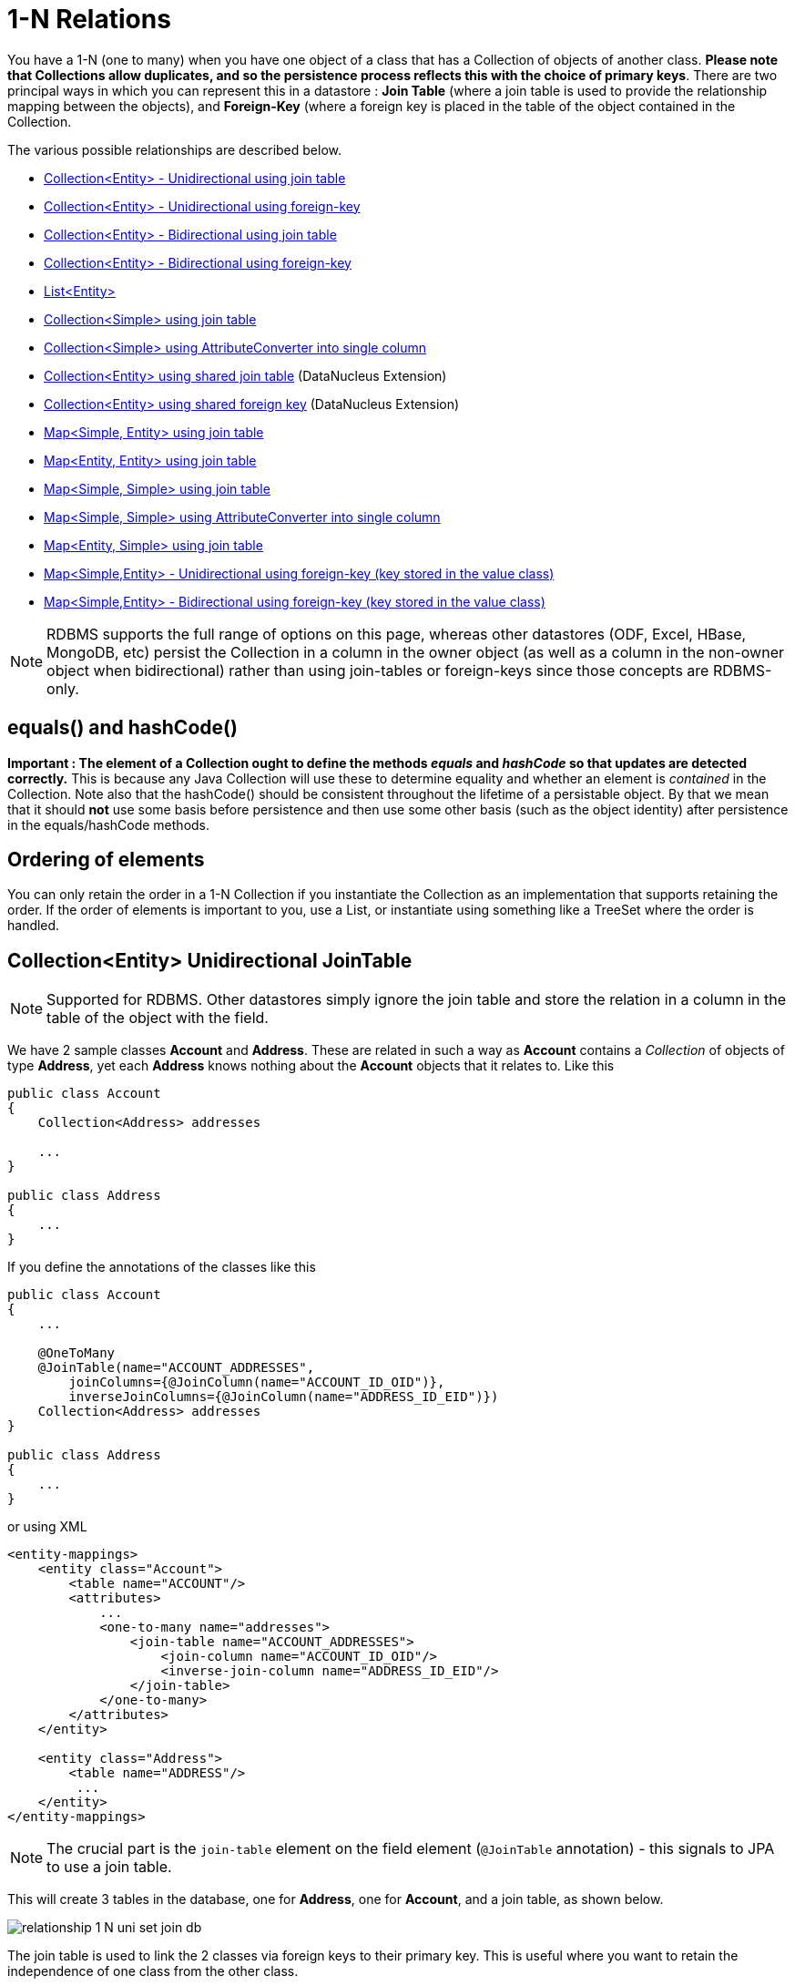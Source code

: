 [[one_many_relations]]
= 1-N Relations
:_basedir: ../
:_imagesdir: images/

You have a 1-N (one to many) when you have one object of a class that has a Collection of objects of another class. 
*Please note that Collections allow duplicates, and so the persistence process reflects this with the choice of primary keys*. 
There are two principal ways in which you can represent this in a datastore : *Join Table* (where a join table is used to provide the relationship mapping 
between the objects), and *Foreign-Key* (where a foreign key is placed in the table of the object contained in the Collection.

The various possible relationships are described below.

* link:#one_many_join_uni[Collection<Entity> - Unidirectional using join table]
* link:#one_many_fk_uni[Collection<Entity> - Unidirectional using foreign-key]
* link:#one_many_join_bi[Collection<Entity> - Bidirectional using join table]
* link:#one_many_fk_bi[Collection<Entity> - Bidirectional using foreign-key]
* link:#one_many_list[List<Entity>]
* link:#one_many_nonpc_join[Collection<Simple> using join table]
* link:#one_many_nonpc_converter[Collection<Simple> using AttributeConverter into single column]
* link:#one_many_shared_join[Collection<Entity> using shared join table] (DataNucleus Extension)
* link:#one_many_shared_fk[Collection<Entity> using shared foreign key] (DataNucleus Extension)
* link:#one_many_map_join_simple_pc[Map<Simple, Entity> using join table]
* link:#one_many_map_join_pc_pc[Map<Entity, Entity> using join table]
* link:#one_many_map_join_simple_simple[Map<Simple, Simple> using join table]
* link:#one_many_map_converter_simple_simple[Map<Simple, Simple> using AttributeConverter into single column]
* link:#one_many_map_join_pc_simple[Map<Entity, Simple> using join table]
* link:#one_many_map_fk_uni_key[Map<Simple,Entity> - Unidirectional using foreign-key (key stored in the value class)]
* link:#one_many_map_fk_bi_key[Map<Simple,Entity> - Bidirectional using foreign-key (key stored in the value class)]


NOTE: RDBMS supports the full range of options on this page, whereas other datastores (ODF, Excel, HBase, MongoDB, etc) persist the Collection in a 
column in the owner object (as well as a column in the non-owner object when bidirectional) rather than using join-tables or foreign-keys since those concepts are RDBMS-only.


== equals() and hashCode()

*Important : The element of a Collection ought to define the methods _equals_ and _hashCode_ so that updates are detected correctly.* 
This is because any Java Collection will use these to determine equality and whether an element is _contained_ in the Collection.
Note also that the hashCode() should be consistent throughout the lifetime of a persistable object. 
By that we mean that it should *not* use some basis before persistence and then use some other basis (such as the object identity) after persistence in the equals/hashCode methods.


== Ordering of elements

You can only retain the order in a 1-N Collection if you instantiate the Collection as an implementation that supports retaining the order.
If the order of elements is important to you, use a List, or instantiate using something like a TreeSet where the order is handled.



[[one_many_join_uni]]
== Collection<Entity> Unidirectional JoinTable

NOTE: Supported for RDBMS. Other datastores simply ignore the join table and store the relation in a column in the table of the object with the field.

We have 2 sample classes *Account* and *Address*. These are related in such a way as *Account* contains a _Collection_ of objects of type *Address*, yet each *Address* 
knows nothing about the *Account* objects that it relates to. Like this

[source,java]
-----
public class Account
{
    Collection<Address> addresses

    ...
}

public class Address
{
    ...
}
-----


If you define the annotations of the classes like this

[source,java]
-----
public class Account
{
    ...

    @OneToMany
    @JoinTable(name="ACCOUNT_ADDRESSES", 
        joinColumns={@JoinColumn(name="ACCOUNT_ID_OID")},
        inverseJoinColumns={@JoinColumn(name="ADDRESS_ID_EID")})
    Collection<Address> addresses
}

public class Address
{
    ...
}
-----

or using XML

[source,xml]
-----
<entity-mappings>
    <entity class="Account">
        <table name="ACCOUNT"/>
        <attributes>
            ...
            <one-to-many name="addresses">
                <join-table name="ACCOUNT_ADDRESSES">
                    <join-column name="ACCOUNT_ID_OID"/>
                    <inverse-join-column name="ADDRESS_ID_EID"/>
                </join-table>
            </one-to-many>
        </attributes>
    </entity>

    <entity class="Address">
        <table name="ADDRESS"/>
         ...
    </entity>
</entity-mappings>
-----

NOTE: The crucial part is the `join-table` element on the field element (`@JoinTable` annotation) - this signals to JPA to use a join table.

This will create 3 tables in the database, one for *Address*, one for *Account*, and a join table, as shown below.

image:../images/relationship_1_N_uni_set_join_db.png[]


The join table is used to link the 2 classes via foreign keys to their primary key. This is useful where you want to retain the independence of one class from the other class.

If you wish to fully define the schema table and column names etc, follow these tips

* To specify the name of the table where a class is stored, specify the `table` element below the `class` element
* To specify the names of the columns where the fields of a class are stored, specify the  _column_ attribute on the `basic` element.
* To specify the name of the join table, specify the `join-table` element below the `one-to-many` element with the collection.
* To specify the names of the join table columns, use the `join-column` and `inverse-join-column` elements below the `join-table` element.
* If the field type is Set then the join table will be given a primary key (since a Set cannot have duplicates), whereas for other Collection types 
it will not have a primary key (since duplicates are allowed).


[[one_many_fk_uni]]
== Collection<Entity> Unidirectional FK

We have the same classes *Account* and *Address* as above for the join table case, but this time we will store the "relation" as a _foreign key_ in the *Address* class. 
So we define the annotations like this

[source,java]
-----
public class Account
{
    ...

    @OneToMany
    @JoinColumn(name="ACCOUNT_ID")
    Collection<Address> addresses
}

public class Address
{
    ...
}
-----

or using XML metadata

[source,xml]
-----
<entity-mappings>
    <entity class="Account">
        <table name="ACCOUNT"/>
        <attributes>
            ...
            <one-to-many name="addresses">
                <join-column name="ACCOUNT_ID"/>
            </one-to-many>
        </attributes>
    </entity>

    <entity class="Address">
        <table name="ADDRESS"/>
        ...
    </entity>
</entity-mappings>
-----

NOTE: you MUST specify the join-column here otherwise it defaults to a join table with JPA!

There will be 2 tables, one for *Address*, and one for *Account*. If you wish to specify the names of the column(s) used in the schema for the foreign key in the *Address* 
table you should use the _join-column_ element within the field of the collection.

image:../images/relationship_1_N_uni_set_fk_db.png[]

In terms of operation within your classes of assigning the objects in the relationship. You have to take your *Account* object and add the *Address* 
to the *Account* collection field since the *Address* knows nothing about the *Account*.

If you wish to fully define the schema table and column names etc, follow these tips

* To specify the name of the table where a class is stored, specify the _table_ element below the *class* element
* To specify the names of the columns where the fields of a class are stored, specify the _column_ attribute on the *basic* element.

TIP: Since each Address object can have at most one owner (due to the "Foreign Key") this mode of persistence will not allow duplicate values in the Collection. 
If you want to allow duplicate Collection entries, then use the "Join Table" variant above.



[[one_many_join_bi]]
== Collection<Entity> Bidirectional JoinTable

NOTE: Supported for RDBMS. Other datastores simply ignore the join table and store the relation in a column in the table of the object with the field.

We have our 2 sample classes *Account* and *Address*. These are related in such a way as *Account* contains a _Collection_ of objects of type *Address*, 
and now each *Address* has a reference to the *Account* object that it relates to. Like this

[source,java]
-----
public class Account
{
    Collection<Address> addresses;

    ...
}

public class Address
{
    Account account;

    ...
}
-----

If you define the annotations for these classes as follows

[source,java]
-----
public class Account
{
    ...

    @OneToMany(mappedBy="account")
    @JoinTable(name="ACCOUNT_ADDRESSES", 
        joinColumns={@JoinColumn(name="ACCOUNT_ID_OID")},
        inverseJoinColumns={@JoinColumn(name="ADDRESS_ID_EID")})
    Collection<Address> addresses;
}

public class Address
{
    ...

    @ManyToOne
    Account account;
}
-----

or alternatively using XML

[source,xml]
-----
<entity-mappings>
    <entity class="Account">
        <table name="ACCOUNT"/>
        <attributes>
            ...
            <one-to-many name="addresses" mapped-by="account">
                <join-table name="ACCOUNT_ADDRESSES">
                    <join-column name="ACCOUNT_ID_OID"/>
                    <inverse-join-column name="ADDRESS_ID_EID"/>
                </join-table>
            </one-to-many>
        </attributes>
    </entity>

    <entity class="Address">
        <table name="ADDRESS"/>
        <attributes>
            ...
            <many-to-one name="account"/>
        </attributes>
    </entity>
</entity-mappings>
-----

NOTE: The crucial part is the `join-table` element on the field element (or `@JoinTable` annotation) - this signals to JPA to use a join table.

This will create 3 tables in the database, one for *Address*, one for *Account*, and a join table, as shown below.

image:../images/relationship_1_N_bi_set_join_db.png[]

The join table is used to link the 2 classes via foreign keys to their primary key. This is useful where you want to retain the independence of one class from the other class.

If you wish to fully define the schema table and column names etc, follow these tips

* To specify the name of the table where a class is stored, specify the _table_ element below the `<class>` element
* To specify the names of the columns where the fields of a class are stored, specify the _column_ attribute on the `<basic>` element.
* To specify the name of the join table, specify the _join-table_ element below the `<one-to-many>` element with the collection.
* To specify the names of the join table columns, use the `<join-column>` and `<inverse-join-column>` elements below the `<join-table>` element.
* If the field type is a Set then the join table will be given a primary key (since a Set cannot have duplicates), whereas for other Collection types no primary key is assigned.
* When forming the relation please make sure that *you set the relation at BOTH sides* since DataNucleus would have no way of knowing which end is correct if you only set one end.


[[one_many_fk_bi]]
== Collection<Entity> Bidirectional FK

We have the same classes *Account* and *Address* as above for the join table case, but this time we will store the "relation" as a _foreign key_ in the *Address* class. 
If you define the annotations for these classes as follows

[source,java]
-----
public class Account
{
    ...

    @OneToMany(mappedBy="account")
    @JoinColumn(name="ACCOUNT_ID")
    Collection<Address> addresses
}

public class Address
{
    ...

    @ManyToOne
    Account account;
}
-----

or alternatively using XML metadata

[source,xml]
-----
<entity-mappings>
    <entity class="Account">
        <table name="ACCOUNT"/>
        <attributes>
            ...
            <one-to-many name="addresses" mapped-by="account">
                <join-column name="ACCOUNT_ID"/>
            </one-to-many>
        </attributes>
    </entity>

    <entity class="Address">
        <table name="ADDRESS"/>
        <attributes>
            ...
            <many-to-one name="account"/>
        </attributes>
    </entity>
</entity-mappings>
-----

NOTE: The crucial part is the _mapped-by_ attribute of the field on the "1" side of the relationship. This tells the JPA implementation to look for a field 
called _account_ on the *Address* class.

This will create 2 tables in the database, one for *Address* (including an `ACCOUNT_ID` to link to the `ACCOUNT` table), and one for *Account*. 
Notice the subtle difference to this set-up to that of the *Join Table* relationship earlier.

image:../images/relationship_1_N_bi_set_fk_db.png[]

If you wish to fully define the schema table and column names etc, follow these tips

* To specify the name of the table where a class is stored, specify the _table_ element below the *class*element
* To specify the names of the columns where the fields of a class are stored, specify the _column_ attribute on the *basic* element.
* When forming the relation please make sure that *you set the relation at BOTH sides* since DataNucleus would have no way of knowing which end is correct if you only set one end.

TIP: Since each Address object can have at most one owner (due to the "Foreign Key") this mode of persistence will not allow duplicate values in the Collection. 
If you want to allow duplicate Collection entries, then use the "Join Table" variant above.


[[one_many_list]]
== Using a List

In the case of the relation field being a List (i.e ordered), you define the relation just like you would for a Collection (above) but then define whether 
you want the relation to be either _ordered_ or _indexed_. 

In the case of _ordered_ you would add the following to the metadata of the field

[source,java]
-----
@OrderBy("city")
-----

or using XML

[source,xml]
-----
<order-by>city</order-by>
-----

This means that when the elements of the List are retrieved then they will be ordered according to the _city_ field of the element.


If instead you want an _indexed_ list then the elements will have an index stored against them, hence preserving the order in which they were in the original List. This
adds a surrogate column to either the table of the element (when using _foreign key_) or to the join table.

[source,java]
-----
@OrderColumn("ORDERING")
-----

or using XML

[source,xml]
-----
<order-column>ORDERING</order-column>
-----




[[one_many_nonpc_join]]
== Collection<Simple> via JoinTable

NOTE: Supported for RDBMS. Other datastores simply ignore the join table and store the collection in a column in the table of the object with the field.

All of the examples above show a 1-N relationship between 2 entities.
If you want the element to be primitive or Object types then follow this section. For example, when you have a Collection of Strings. 
This will be persisted in the same way as the "Join Table" examples above. A join table is created to hold the collection elements. 
Let's take our example. We have an *Account* that stores a Collection of addresses. 
These addresses are simply Strings. We define the annotations like this

[[source,java]]
-----
@Entity
public class Account
{
    ...

    @ElementCollection
    @CollectionTable(name="ACCOUNT_ADDRESSES")
    Collection<String> addresses;
}
-----

or using XML metadata

[source,xml]
-----
<entity class="mydomain.Account">
    <attributes>
        ...
        <element-collection name="addresses">
            <collection-table name="ACCOUNT_ADDRESSES"/>
        </element-collection>
    </attributes>
</entity>
-----

In the datastore the following is created

image:../images/relationship_1_N_primitive_collection_db.png[]

The `ACCOUNT` table is as before, but this time we only have the "join table". Use `@Column` on the field/method to define the column details of the element in the join table.


[[one_many_nonpc_converter]]
== Collection<Simple> using AttributeConverter via column

Just like in the above example, here we have a Collection of simple types. In this case we are wanting to store this Collection into a single column in the owning table. 
We do this by using a JPA AttributeConverter.

[source,java]
-----
public class Account
{
    ...

    @ElementCollection
    @Convert(CollectionStringToStringConverter.class)
    @Column(name="ADDRESSES")
    Collection<String> addresses;
}
-----

and then define our converter. You can clearly define your conversion process how you want it. You could, for example, convert the
Collection into comma-separated strings, or could use JSON, or XML, or some other format.

[source,java]
-----
public class CollectionStringToStringConverter implements AttributeConverter<Collection<String>, String>
{
    public String convertToDatabaseColumn(Collection<String> attribute)
    {
        if (attribute == null)
        {
            return null;
        }

        StringBuilder str = new StringBuilder();
        ... convert Collection to String
        return str.toString();
    }

    public Collection<String> convertToEntityAttribute(String columnValue)
    {
        if (columnValue == null)
        {
            return null;
        }

        Collection<String> coll = new HashSet<String>();
        ... convert String to Collection
        return coll;
    }
}
-----


[[one_many_shared_join]]
== Collection<Entity> via Shared JoinTable

NOTE: Supported for RDBMS.

image:../images/nucleus_extension.png[]

The relationships using join tables shown above rely on the join table relating to the relation in question.
DataNucleus allows the possibility of sharing a join table between relations. The example below demonstrates this. 
We take the example as link:#one_many_join_uni[shown above] (1-N Unidirectional Join table relation), and extend *Account* to have 2 collections of *Address* records. 
One for home addresses and one for work addresses, like this

[source,java]
-----
public class Account
{
    Collection<Address> workAddresses;

    Collection<Address> homeAddresses;

    ...
}
-----


We now change the metadata we had earlier to allow for 2 collections, but sharing the join table

[source,java]
-----
import org.datanucleus.api.jpa.annotations.SharedRelation;

public class Account
{
    @OneToMany
    @JoinTable(name="ACCOUNT_ADDRESSES", 
        joinColumns={@JoinColumn(name="ACCOUNT_ID_OID")},
        inverseJoinColumns={@JoinColumn(name="ADDRESS_ID_EID")})
    @SharedRelation(column="ADDRESS_TYPE", value="work")
    Collection<Address> workAddresses;

    @OneToMany
    @JoinTable(name="ACCOUNT_ADDRESSES", 
        joinColumns={@JoinColumn(name="ACCOUNT_ID_OID")},
        inverseJoinColumns={@JoinColumn(name="ADDRESS_ID_EID")})
    @SharedRelation(column="ADDRESS_TYPE", value="home")
    Collection<Address> homeAddresses;

    ...
}
-----

or using XML metadata

[source,xml]
-----
<entity-mappings>
    <entity class="Account">
        <table name="ACCOUNT"/>
        <attributes>
            ...
            <one-to-many name="workAddresses">
                <join-table name="ACCOUNT_ADDRESSES">
                    <join-column name="ACCOUNT_ID_OID"/>
                    <inverse-join-column name="ADDRESS_ID_EID"/>
                </join-table>
                <extension key="relation-discriminator-column" value="ADDRESS_TYPE"/>
                <extension key="relation-discriminator-value" value="work"/>
                <!--extension key="relation-discriminator-pk" value="true"/-->
            </one-to-many>
            <one-to-many name="homeAddresses">
                <join-table name="ACCOUNT_ADDRESSES">
                    <join-column name="ACCOUNT_ID_OID"/>
                    <inverse-join-column name="ADDRESS_ID_EID"/>
                </join-table>
                <extension key="relation-discriminator-column" value="ADDRESS_TYPE"/>
                <extension key="relation-discriminator-value" value="home"/>
                <!--extension key="relation-discriminator-pk" value="true"/-->
            </one-to-many>
        </attributes>
    </entity>

    <entity class="Address">
        <table name="ADDRESS"/>
         ...
    </entity>
</entity-mappings>
-----

So we have defined the same join table for the 2 collections `ACCOUNT_ADDRESSES`, and the same columns in the join table, meaning that we will be 
sharing the same join table to represent both relations. The important step is then to define the 3 DataNucleus _extension_ tags. 
These define a column in the join table (the same for both relations), and the value that will be populated when a row of that collection is
inserted into the join table. In our case, all "home" addresses will have a value of "home" inserted into this column, and all "work" addresses will have "work" inserted. 
This means we can now identify easily which join table entry represents which relation field.

This results in the following database schema

image:../images/relationship_1_N_uni_join_shared_db.png[]


[[one_many_shared_fk]]
== Collection<Entity> via Shared FK

NOTE: Supported for RDBMS.

image:../images/nucleus_extension.png[]

The relationships using foreign keys shown above rely on the foreign key relating to the relation in question.
DataNucleus allows the possibility of sharing a foreign key between relations between the same classes. 
The example below demonstrates this. We take the example as link:#one_many_fk_uni[shown above] (1-N Unidirectional Foreign Key relation), 
and extend *Account* to have 2 collections of *Address* records. One for home addresses and one for work addresses, like this

[source,java]
-----
public class Account
{
    Collection<Address> workAddresses;

    Collection<Address> homeAddresses;

    ...
}
-----


We now change the metadata we had earlier to allow for 2 collections, but sharing the join table

[source,java]
-----
import org.datanucleus.api.jpa.annotations.SharedRelation;

public class Account
{
    ...

    @OneToMany
    @SharedRelation(column="ADDRESS_TYPE", value="work")
    Collection<Address> workAddresses;

    @OneToMany
    @SharedRelation(column="ADDRESS_TYPE", value="home")
    Collection<Address> homeAddresses;

    ...
}
-----

or using XML metadata

[source,xml]
-----
<entity-mappings>
    <entity class="Account">
        <table name="ACCOUNT"/>
        <attributes>
            ...
            <one-to-many name="workAddresses">
                <join-column name="ACCOUNT_ID_OID"/>
                <extension key="relation-discriminator-column" value="ADDRESS_TYPE"/>
                <extension key="relation-discriminator-value" value="work"/>
            </one-to-many>
            <one-to-many name="homeAddresses">
                <join-column name="ACCOUNT_ID_OID"/>
                <extension key="relation-discriminator-column" value="ADDRESS_TYPE"/>
                <extension key="relation-discriminator-value" value="home"/>
            </one-to-many>
        </attributes>
    </entity>

    <entity class="Address">
        <table name="ADDRESS"/>
        ...
    </entity>
</entity-mappings>
-----

We have defined the same foreign key for the 2 collections, named `ACCOUNT_ID_OID`, The important step is then to define the 2 DataNucleus _extension_ tags (`@SharedRelation` annotation). 
These define a column in the element table (the same for both relations), and the value that will be populated when a row of that collection is inserted into the element table. 
In our case, all "home" addresses will have a value of "home" inserted into this column, and all "work" addresses will have "work" inserted. 
This means we can now identify easily which element table entry represents which relation field.

This results in the following database schema

image:../images/relationship_1_N_uni_fk_shared_db.png[]




[[one_many_map_join_simple_pc]]
== Map<Simple, Entity> via JoinTable

NOTE: Supported for RDBMS. Other datastores simply ignore the join table and store the relation in a column in the table of the object with the field.

We have a class *Account* that contains a Map of Address objects.
Here our key is a simple type (in this case a String) and the values are entities. Like this

[source,java]
-----
public class Account
{
    Map<String, Address> addresses;

    ...
}

public class Address {...}
-----

If you define the annotations for these classes as follows

[source,java]
-----
@Entity
public class Account
{
    @OneToMany
    @JoinTable
    Map<String, Address> addresses;

    ...
}

@Entity
public class Address {...}
-----

or using XML

[source,xml]
-----
<entity-mappings>
    <entity class="Account">
        <table name="ACCOUNT"/>
        <attributes>
            ...
            <one-to-many name="addresses">
                <join-table name="ACCOUNT_ADDRESSES"/>
                <column name="STRING_KEY"/>
            </one-to-many>
        </attributes>
    </entity>

    <entity class="Address">
        <table name="ADDRESS"/>
        <attributes>
            ...
        </attributes>
    </entity>
</entity-mappings>
-----

This will create 3 tables in the datastore, one for *Account*, one for *Address* and a join table also containing the key.

image:../images/relationship_1_N_uni_map_simple_pc_db.png[]

You can configure the names of the key column(s) in the join table using the _joinColumns_ attribute of `@JoinTable`, 
or the names of the value column(s) using `@Column` for the field/method.

NOTE: The column `ADPT_PK_IDX` is added by DataNucleus _when_ the column type of the key is not valid to be part of a primary key (with the RDBMS being used). 
If the column type of your key is acceptable for use as part of a primary key then you will not have this `ADPT_PK_IDX` column.



[[one_many_map_join_simple_simple]]
== Map<Simple, Simple> via JoinTable

NOTE: Supported for RDBMS. Other datastores simply ignore the join table and store the map in a column in the table of the object with the field.

Here our keys and values are of simple types (in this case a String). Like this

[source,java]
-----
public class Account
{
    Map<String, String> addresses;

    ...
}
-----


If you define the annotations for these classes as follows

[source,java]
-----
@Entity
public class Account
{
    @ElementCollection
    @CollectionTable
    Map<String, String> addresses;

    ...
}
-----

or using XML

[source,xml]
-----
<entity-mappings>
    <entity class="Account">
        <table name="ACCOUNT"/>
        <attributes>
            ...
            <element-collection name="addresses">
                <collection-table name="ACCOUNT_ADDRESSES">
                    <join-column name="STRING_VAL"/>
                </collection-table>
                <column name="STRING_KEY"/>
            </element-collection>
        </attributes>
    </entity>
</entity-mappings>
-----

This results in just 2 tables. The "join" table contains both the key AND the value.

image:../images/relationship_1_N_uni_map_simple_simple_db.png[]

You can configure the names of the key column(s) in the join table using the _joinColumns_ attribute of `@CollectionTable`, or the names of the value 
column(s) using `@Column` for the field/method.

Please note that the column `ADPT_PK_IDX` is added by DataNucleus _when_ the column type of the key is not valid to be part of a primary key 
(with the RDBMS being used). If the column type of your key is acceptable for use as part of a primary key then you will not have this `ADPT_PK_IDX` column.


[[one_many_map_converter_simple_simple]]
== Map<Simple, Simple> using AttributeConverter via column

Just like in the above example, here we have a Map of simple types. In this case we are wanting to store this Map into a single column in the owning table. 
We do this by using a JPA AttributeConverter.

[source,java]
-----
public class Account
{
    ...

    @ElementCollection
    @Convert(MapStringStringToStringConverter.class)
    @Column(name="ADDRESSES")
    Map<String, String> addresses;
}
-----

and then define our converter. You can clearly define your conversion process how you want it. You could, for example, convert the
Map into comma-separated strings, or could use JSON, or XML, or some other format.

[source,java]
-----
public class MapStringStringToStringConverter implements AttributeConverter<Map<String, String>, String>
{
    public String convertToDatabaseColumn(Map<String, String> attribute)
    {
        if (attribute == null)
        {
            return null;
        }

        StringBuilder str = new StringBuilder();
        ... convert Map to String
        return str.toString();
    }

    public Map<String, String> convertToEntityAttribute(String columnValue)
    {
        if (columnValue == null)
        {
            return null;
        }

        Map<String, String> map = new HashMap<String, String>();
        ... convert String to Map
        return map;
    }
}
-----


[[one_many_map_join_pc_pc]]
== Map<Entity, Entity> via JoinTable

NOTE: Supported for RDBMS. Other datastores simply ignore the join table and store the relation in a column in the table of the object with the field.

We have a class *Account* that contains a Map of Address objects. Here our key is an entity type and the values is an entity type also. Like this

[source,java]
-----
public class Account
{
    Map<Name, Address> addresses;

    ...
}

public class Name {...}

public class Address {...}
-----

If you define the annotations for these classes as follows

[source,java]
-----
@Entity
public class Account
{
    @OneToMany
    @JoinTable
    Map<Name, Address> addresses;

    ...
}

@Entity
public class Name {...}

@Entity
public class Address {...}
-----

This will create 4 tables in the datastore, one for *Account*, one for *Name*, one for *Address* and a join table to link them.

image:../images/relationship_1_N_uni_map_pc_pc_db.png[]

You can configure the names of the key column(s) in the join table using the _joinColumns_ attribute of `@JoinTable`, or the names of the value 
column(s) using `@Column` for the field/method.

NOTE: The column `ADPT_PK_IDX` is added by DataNucleus _when_ the column type of the key is not valid to be part of a primary key (with the RDBMS being used). 
If the column type of your key is acceptable for use as part of a primary key then you will not have this `ADPT_PK_IDX` column.




[[one_many_map_join_pc_simple]]
== Map<Entity, Simple> via JoinTable

NOTE: Supported for RDBMS. Other datastores simply ignore the join table and store the relation in a column in the table of the object with the field.

Here our key is an entity type and the value is a simple type (in this case a String).

NOTE: JPA does NOT properly allow for this in its specification. Other implementations introduced the following hack so we also provide it.
Note that there is no `@OneToMany` annotation here so this is seemingly not a relation to JPA (hence our description of this as a hack). Anyway use it to workaround JPA's lack of feature.

If you define the Meta-Data for these classes as follows

[source,java]
-----
@Entity
public class Account
{
    @ElementCollection
    @JoinTable
    Map<Address, String> addressLookup;

    ...
}

@Entity
public class Address {...}
-----

This will create 3 tables in the datastore, one for *Account*, one for *Address* and a join table also containing the value.

You can configure the names of the columns in the join table using the _joinColumns_ attributes of the various annotations.



[[one_many_map_fk_uni_key]]
== Map<Simple,Entity> Unidirectional FK (key stored in value)

In this case we have an object with a Map of objects and we're associating the objects using a foreign-key in the table of the value. 
We're using a field (_alias_) in the Address class as the key of the map.

[source,java]
-----
public class Account
{
    Map<String, Address> addresses;

    ...
}

public class Address
{
    String alias;

    ...
}
-----

In this relationship, the *Account* class has a Map of *Address* objects, yet the *Address* knows nothing about the *Account*. 
In this case we don't have a field in the Address to link back to the Account and so DataNucleus has to use columns in the datastore representation of 
the *Address* class. So we define the annotations like this

[source,java]
-----
@Entity
public class Account
{
    @OneToMany
    @MapKey(name="alias")
    @JoinColumn(name="ACCOUNT_ID_OID")
    Map<String, Address> addresses;

    ...
}

@Entity
public class Address
{
    String alias;

    ...
}
-----

or using XML metadata

[source,xml]
-----
<entity-mappings>
    <entity class="Account">
        <table name="ACCOUNT"/>
        <attributes>
            ...
            <one-to-many name="addresses">
                <map-key name="alias"/>
                <join-column name="ACCOUNT_ID_OID"/>
            </one-to-many>
        </attributes>
    </entity>

    <entity class="Address">
        <table name="ADDRESS"/>
        <attributes>
            ...
            <basic name="alias">
                <column name="KEY" length="20"/>
            </basic>
        </attributes>
    </entity>
</entity-mappings>
-----

Again there will be 2 tables, one for *Address*, and one for *Account*. If you wish to specify the names of the columns used in the schema for the foreign key in the 
*Address* table you should use the _join-column_ element within the field of the map.

image:../images/relationship_1_N_map_key_in_value_db.png[]

In terms of operation within your classes of assigning the objects in the relationship. You have to take your *Account* object and add the *Address* to the *Account* map field since the 
*Address* knows nothing about the *Account*. Also be aware that each *Address* object can have only one owner, since it has a single foreign key to the *Account*.

TIP: Since each Address object can have at most one key (due to the "Foreign Key") this mode of persistence will not allow duplicate values in the Map. If you want to allow duplicate Map values, then use the "Join Table" variant above.


[[one_many_map_fk_bi_key]]
== Map<Simple,Entity> Bidirectional FK (key stored in value)

In this case we have an object with a Map of objects and we're associating the objects using a foreign-key in the table of the value.

[source,java]
-----
public class Account
{
    long id;

    Map<String, Address> addresses;

    ...
}

public class Address
{
    long id;

    String alias;

    Account account;

    ...
}
-----



With these classes we want to store a foreign-key in the value table `ADDRESS`, and we want to use the "alias" field in the Address class as the key to the map. 
If you define the Meta-Data for these classes as follows

-----
<entity-mappings>
    <entity class="Account">
        <table name="ACCOUNT"/>
        <attributes>
            ...
            <one-to-many name="addresses" mapped-by="account">
                <map-key name="alias"/>
            </one-to-many>
        </attributes>
    </entity>

    <entity class="Address">
        <table name="ADDRESS"/>
        <attributes>
            ...
            <basic name="alias">
                <column name="KEY" length="20"/>
            </basic>
            <many-to-one name="account">
                <join-column name="ACCOUNT_ID_OID"/>
            </many-to-one>
        </attributes>
    </entity>
</entity-mappings>
-----

This will create 2 tables in the datastore. One for *Account*, and one for *Address*. 
The table for *Address* will contain the key field as well as an index to the *Account* record (notated by the _mapped-by_ tag).

image:../images/relationship_1_N_map_key_in_value_db.png[]

